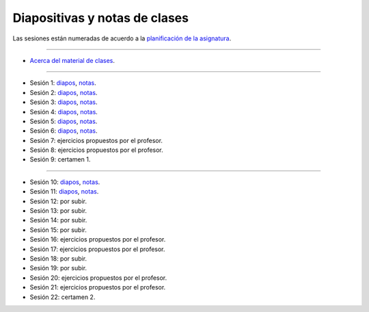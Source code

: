 Diapositivas y notas de clases
==============================

Las sesiones están numeradas
de acuerdo a la `planificación de la asignatura`_.

.. _planificación de la asignatura: https://spreadsheets.google.com/ccc?key=0Ake0OLr39mnXdGVncUxOYVUtMkVsQjEwc2FWdnVKRlE&hl=es&authkey=CJaQqdYN

----

* `Acerca del material de clases <../_static/00-notas.pdf>`_.

----

* Sesión 1:
  `diapos <http://csrg.inf.utfsm.cl/~rbonvall/diapos/01-diapos.pdf>`_,
  `notas  <http://csrg.inf.utfsm.cl/~rbonvall/diapos/01-notas.pdf>`_.
* Sesión 2:
  `diapos <http://csrg.inf.utfsm.cl/~rbonvall/diapos/02-diapos.pdf>`_,
  `notas  <http://csrg.inf.utfsm.cl/~rbonvall/diapos/02-notas.pdf>`_.
* Sesión 3:
  `diapos <http://csrg.inf.utfsm.cl/~rbonvall/diapos/03-diapos.pdf>`_,
  `notas  <http://csrg.inf.utfsm.cl/~rbonvall/diapos/03-notas.pdf>`_.
* Sesión 4:
  `diapos <http://csrg.inf.utfsm.cl/~rbonvall/diapos/04-diapos.pdf>`_,
  `notas  <http://csrg.inf.utfsm.cl/~rbonvall/diapos/04-notas.pdf>`_.
* Sesión 5:
  `diapos <http://csrg.inf.utfsm.cl/~rbonvall/diapos/05-diapos.pdf>`_,
  `notas  <http://csrg.inf.utfsm.cl/~rbonvall/diapos/05-notas.pdf>`_.
* Sesión 6:
  `diapos <http://csrg.inf.utfsm.cl/~rbonvall/diapos/06-diapos.pdf>`_,
  `notas  <http://csrg.inf.utfsm.cl/~rbonvall/diapos/06-notas.pdf>`_.
* Sesión 7: ejercicios propuestos por el profesor.
* Sesión 8: ejercicios propuestos por el profesor.
* Sesión 9: certamen 1.

----

* Sesión 10:
  `diapos <http://csrg.inf.utfsm.cl/~rbonvall/diapos/10-diapos.pdf>`_,
  `notas  <http://csrg.inf.utfsm.cl/~rbonvall/diapos/10-notas.pdf>`_.
* Sesión 11:
  `diapos <http://csrg.inf.utfsm.cl/~rbonvall/diapos/11-diapos.pdf>`_,
  `notas  <http://csrg.inf.utfsm.cl/~rbonvall/diapos/11-notas.pdf>`_.
* Sesión 12: por subir.
* Sesión 13: por subir.
* Sesión 14: por subir.
* Sesión 15: por subir.
* Sesión 16: ejercicios propuestos por el profesor.
* Sesión 17: ejercicios propuestos por el profesor.
* Sesión 18: por subir.
* Sesión 19: por subir.
* Sesión 20: ejercicios propuestos por el profesor.
* Sesión 21: ejercicios propuestos por el profesor.
* Sesión 22: certamen 2.

